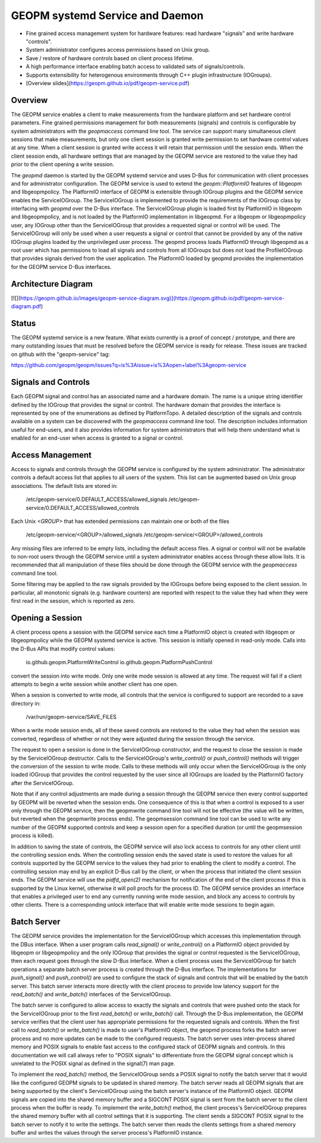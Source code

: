 GEOPM systemd Service and Daemon
================================

- Fine grained access management system for hardware features: read
  hardware "signals" and write hardware "controls".

- System administrator configures access permissions based on Unix
  group.

- Save / restore of hardware controls based on client process lifetime.

- A high performance interface enabling batch access to validated sets
  of signals/controls.

- Supports extensibility for heterogenous environments through C++
  plugin infrastructure (IOGroups).

- [Overview slides](https://geopm.github.io/pdf/geopm-service.pdf)

Overview
--------

The GEOPM service enables a client to make measurements from the
hardware platform and set hardware control parameters.  Fine grained
permissions management for both measurements (signals) and controls is
configurable by system administrators with the `geopmaccess` command
line tool.  The service can support many simultaneous client sessions
that make measurements, but only one client session is granted write
permission to set hardware control values at any time.  When a client
session is granted write access it will retain that permission until
the session ends.  When the client session ends, all hardware settings
that are managed by the GEOPM service are restored to the value they
had prior to the client opening a write session.

The `geopmd` daemon is started by the GEOPM systemd service and uses
D-Bus for communication with client processes and for administrator
configuration.  The GEOPM service is used to extend the
`geopm::PlatformIO` features of libgeopm and libgeopmpolicy.  The
PlatformIO interface of GEOPM is extensible through IOGroup plugins
and the GEOPM service enables the ServiceIOGroup.  The ServiceIOGroup
is implemented to provide the requirements of the IOGroup class by
interfacing with `geopmd` over the D-Bus interface.  The
ServiceIOGroup plugin is loaded first by PlatformIO in libgeopm and
libgeopmpolicy, and is not loaded by the PlatformIO implementation in
libgeopmd.  For a libgeopm or libgeopmpolicy user, any IOGroup other
than the ServiceIOGroup that provides a requested signal or control
will be used.  The ServiceIOGroup will only be used when a user
requests a signal or control that cannot be provided by any of the
native IOGroup plugins loaded by the unprivileged user process.  The
geopmd process loads PlatformIO through libgeopmd as a root user which
has permissions to load all signals and controls from all IOGroups but
does not load the ProfileIOGroup that provides signals derived from
the user application.  The PlatformIO loaded by geopmd provides the
implementation for the GEOPM service D-Bus interfaces.


Architecture Diagram
--------------------

[![](https://geopm.github.io/images/geopm-service-diagram.svg)](https://geopm.github.io/pdf/geopm-service-diagram.pdf)


Status
------

The GEOPM systemd service is a new feature.  What exists currently is
a proof of concept / prototype, and there are many outstanding issues
that must be resolved before the GEOPM service is ready for release.
These issues are tracked on github with the "geopm-service" tag:

https://github.com/geopm/geopm/issues?q=is%3Aissue+is%3Aopen+label%3Ageopm-service


Signals and Controls
--------------------

Each GEOPM signal and control has an associated name and a hardware
domain.  The name is a unique string identifier defined by the IOGroup
that provides the signal or control.  The hardware domain that
provides the interface is represented by one of the enumerations as
defined by PlatformTopo.  A detailed description of the signals and
controls available on a system can be discovered with the
`geopmaccess` command line tool.  The description includes information
useful for end-users, and it also provides information for system
administrators that will help them understand what is enabled for an
end-user when access is granted to a signal or control.


Access Management
-----------------

Access to signals and controls through the GEOPM service is configured
by the system administrator.  The administrator controls a default
access list that applies to all users of the system.  This list can be
augmented based on Unix group associations.  The default lists are
stored in:

    /etc/geopm-service/0.DEFAULT_ACCESS/allowed_signals
    /etc/geopm-service/0.DEFAULT_ACCESS/allowed_controls

Each Unix `<GROUP>` that has extended permissions can maintain one or
both of the files

    /etc/geopm-service/<GROUP>/allowed_signals
    /etc/geopm-service/<GROUP>/allowed_controls

Any missing files are inferred to be empty lists, including the
default access files.  A signal or control will not be available to
non-root users through the GEOPM service until a system administrator
enables access through these allow lists.  It is recommended that all
manipulation of these files should be done through the GEOPM service
with the `geopmaccess` command line tool.

Some filtering may be applied to the raw signals provided by the
IOGroups before being exposed to the client session.  In particular,
all monotonic signals (e.g. hardware counters) are reported with
respect to the value they had when they were first read in the
session, which is reported as zero.


Opening a Session
-----------------

A client process opens a session with the GEOPM service each time a
PlatformIO object is created with libgeopm or libgeopmpolicy while the
GEOPM systemd service is active.  This session is initially opened in
read-only mode.  Calls into the D-Bus APIs that modify control values:

    io.github.geopm.PlatformWriteControl
    io.github.geopm.PlatformPushControl

convert the session into write mode.  Only one write mode session is
allowed at any time.  The request will fail if a client attempts to
begin a write session while another client has one open.

When a session is converted to write mode, all controls that the
service is configured to support are recorded to a save directory in:

    /var/run/geopm-service/SAVE_FILES

When a write mode session ends, all of these saved controls are
restored to the value they had when the session was converted,
regardless of whether or not they were adjusted during the session
through the service.

The request to open a session is done in the ServiceIOGroup
constructor, and the request to close the session is made by the
ServiceIOGroup destructor.  Calls to the ServiceIOGroup's
`write_control()` or `push_control()` methods will trigger the
conversion of the session to write mode.  Calls to these methods will
only occur when the ServiceIOGroup is the only loaded IOGroup that
provides the control requested by the user since all IOGroups are
loaded by the PlatformIO factory after the ServiceIOGroup.

Note that if any control adjustments are made during a session through
the GEOPM service then every control supported by GEOPM will be
reverted when the session ends.  One consequence of this is that when
a control is exposed to a user only through the GEOPM service, then
the geopmwrite command line tool will not be effective (the value will
be written, but reverted when the geopmwrite process ends).  The
geopmsession command line tool can be used to write any number of the
GEOPM supported controls and keep a session open for a specified
duration (or until the geopmsession process is killed).

In addition to saving the state of controls, the GEOPM service will
also lock access to controls for any other client until the
controlling session ends.  When the controlling session ends the saved
state is used to restore the values for all controls supported by the
GEOPM service to the values they had prior to enabling the client to
modify a control.  The controlling session may end by an explicit
D-Bus call by the client, or when the process that initiated the
client session ends.  The GEOPM service will use the `pidfd_open(2)`
mechanism for notification of the end of the client process if this is
supported by the Linux kernel, otherwise it will poll procfs for the
process ID.  The GEOPM service provides an interface that enables a
privileged user to end any currently running write mode session, and
block any access to controls by other clients.  There is a
corresponding unlock interface that will enable write mode sessions to
begin again.


Batch Server
------------

The GEOPM service provides the implementation for the ServiceIOGroup
which accesses this implementation through the DBus interface.  When a
user program calls `read_signal()` or `write_control()` on a
PlatformIO object provided by libgeopm or libgeopmpolicy and the only
IOGroup that provides the signal or control requested is the
ServiceIOGroup, then each request goes through the slow D-Bus
interface.  When a client process uses the ServiceIOGroup for batch
operations a separate batch server process is created through the D-Bus
interface.  The implementations for `push_signal()` and
`push_control()` are used to configure the stack of signals and
controls that will be enabled by the batch server.  This batch server
interacts more directly with the client process to provide low latency
support for the `read_batch()` and `write_batch()` interfaces of the
ServiceIOGroup.

The batch server is configured to allow access to exactly the signals
and controls that were pushed onto the stack for the ServiceIOGroup
prior to the first `read_batch()` or `write_batch()` call.  Through
the D-Bus implementation, the GEOPM service verifies that the client
user has appropriate permissions for the requested signals and
controls.  When the first call to `read_batch()` or `write_batch()` is
made to user's PlatformIO object, the geopmd process forks the batch
server process and no more updates can be made to the configured
requests.  The batch server uses inter-process shared memory and POSIX
signals to enable fast access to the configured stack of GEOPM signals
and controls.  In this documentation we will call always refer to
"POSIX signals" to differentiate from the GEOPM signal concept which
is unrelated to the POSIX signal as defined in the signal(7) man page.

To implement the `read_batch()` method, the ServiceIOGroup sends a
POSIX signal to notify the batch server that it would like the
configured GEOPM signals to be updated in shared memory.  The batch
server reads all GEOPM signals that are being supported by the
client's ServiceIOGroup using the batch server's instance of the
PlatformIO object.  GEOPM signals are copied into the shared memory
buffer and a SIGCONT POSIX signal is sent from the batch server to the
client process when the buffer is ready.  To implement the
`write_batch()` method, the client process's ServiceIOGroup prepares
the shared memory buffer with all control settings that it is
supporting.  The client sends a SIGCONT POSIX signal to the batch
server to notify it to write the settings.  The batch server then
reads the clients settings from a shared memory buffer and writes the
values through the server process's PlatformIO instance.
